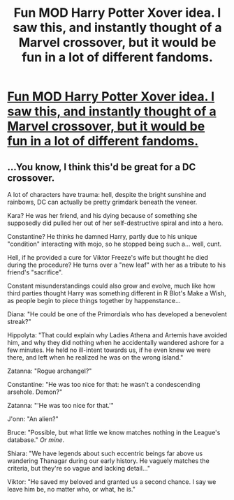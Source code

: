 #+TITLE: Fun MOD Harry Potter Xover idea. I saw this, and instantly thought of a Marvel crossover, but it would be fun in a lot of different fandoms.

* [[/r/WritingPrompts/comments/mkshr0/wp_you_are_constantly_on_the_run_from_heroes/][Fun MOD Harry Potter Xover idea. I saw this, and instantly thought of a Marvel crossover, but it would be fun in a lot of different fandoms.]]
:PROPERTIES:
:Author: Defiant-Enthusiasm94
:Score: 27
:DateUnix: 1617678015.0
:DateShort: 2021-Apr-06
:FlairText: Prompt
:END:

** ...You know, I think this'd be great for a DC crossover.

A lot of characters have trauma: hell, despite the bright sunshine and rainbows, DC can actually be pretty grimdark beneath the veneer.

Kara? He was her friend, and his dying because of something she supposedly did pulled her out of her self-destructive spiral and into a hero.

Constantine? He thinks he damned Harry, partly due to his unique "condition" interacting with mojo, so he stopped being such a... well, cunt.

Hell, if he provided a cure for Viktor Freeze's wife but thought he died during the procedure? He turns over a "new leaf" with her as a tribute to his friend's "sacrifice".

Constant misunderstandings could also grow and evolve, much like how third parties thought Harry was something different in R Blot's Make a Wish, as people begin to piece things together by happenstance...

Diana: "He could be one of the Primordials who has developed a benevolent streak?"

Hippolyta: "That could explain why Ladies Athena and Artemis have avoided him, and why they did nothing when he accidentally wandered ashore for a few minutes. He held no ill-intent towards us, if he even knew we were there, and left when he realized he was on the wrong island."

Zatanna: "Rogue archangel?"

Constantine: "He was too nice for that: he wasn't a condescending arsehole. Demon?"

Zatanna: "'He was too nice for that.'"

J'onn: "An alien?"

Bruce: "Possible, but what little we know matches nothing in the League's database." /Or mine/.

Shiara: "We have legends about such eccentric beings far above us wandering Thanagar during our early history. He vaguely matches the criteria, but they're so vague and lacking detail..."

Viktor: "He saved my beloved and granted us a second chance. I say we leave him be, no matter who, or what, he is."
:PROPERTIES:
:Author: MidgardWyrm
:Score: 22
:DateUnix: 1617686477.0
:DateShort: 2021-Apr-06
:END:
